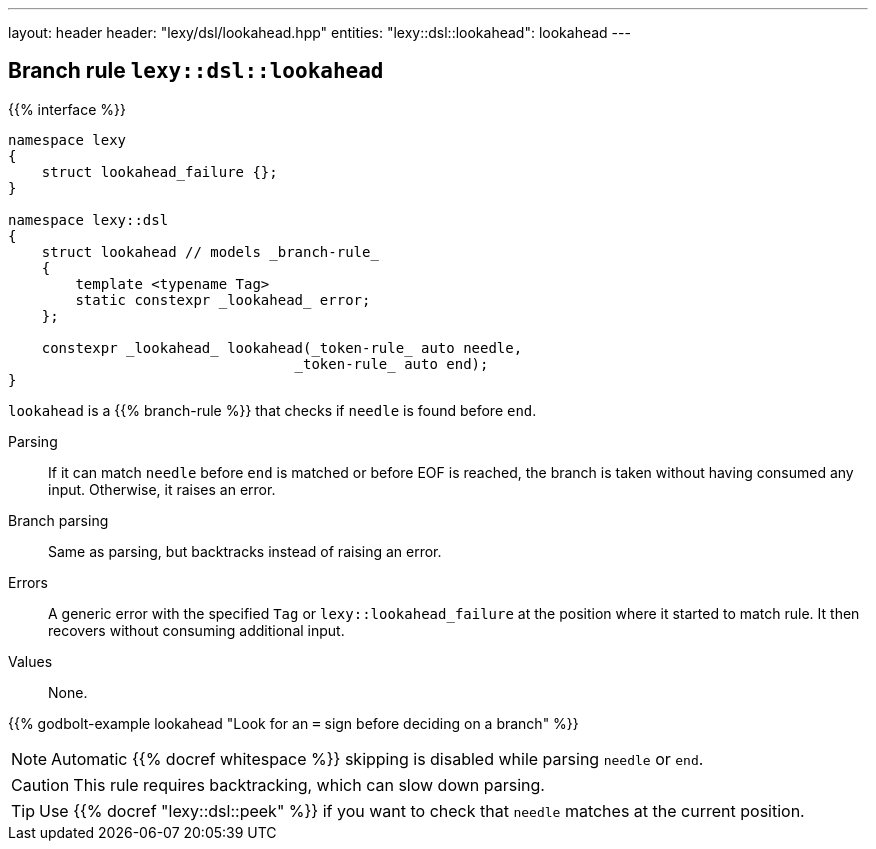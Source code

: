 ---
layout: header
header: "lexy/dsl/lookahead.hpp"
entities:
  "lexy::dsl::lookahead": lookahead
---

[#lookahead]
== Branch rule `lexy::dsl::lookahead`

{{% interface %}}
----
namespace lexy
{
    struct lookahead_failure {};
}

namespace lexy::dsl
{
    struct lookahead // models _branch-rule_
    {
        template <typename Tag>
        static constexpr _lookahead_ error;
    };

    constexpr _lookahead_ lookahead(_token-rule_ auto needle,
                                  _token-rule_ auto end);
}
----

[.lead]
`lookahead` is a {{% branch-rule %}} that checks if `needle` is found before `end`.

Parsing::
  If it can match `needle` before `end` is matched or before EOF is reached, the branch is taken without having consumed any input.
  Otherwise, it raises an error.
Branch parsing::
  Same as parsing, but backtracks instead of raising an error.
Errors::
  A generic error with the specified `Tag` or `lexy::lookahead_failure` at the position where it started to match rule.
  It then recovers without consuming additional input.
Values::
  None.

{{% godbolt-example lookahead "Look for an `=` sign before deciding on a branch" %}}

NOTE: Automatic {{% docref whitespace %}} skipping is disabled while parsing `needle` or `end`.

CAUTION: This rule requires backtracking, which can slow down parsing.

TIP: Use {{% docref "lexy::dsl::peek" %}} if you want to check that `needle` matches at the current position.

